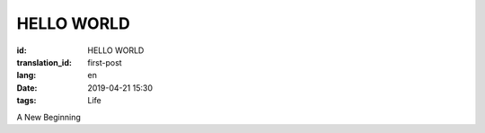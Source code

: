 HELLO WORLD
=================

:id: HELLO WORLD
:translation_id: first-post
:lang: en
:date: 2019-04-21 15:30
:tags: Life

A New Beginning